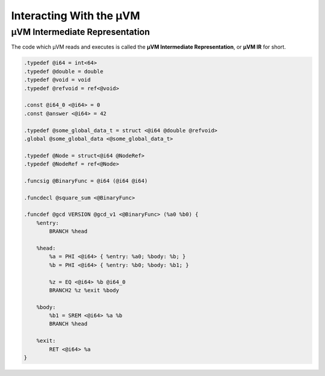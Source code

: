 ========================
Interacting With the µVM
========================

µVM Intermediate Representation
===============================

The code which µVM reads and executes is called the **µVM Intermediate
Representation**, or **µVM IR** for short.

.. code-block:: uir

    .typedef @i64 = int<64>
    .typedef @double = double
    .typedef @void = void
    .typedef @refvoid = ref<@void>

    .const @i64_0 <@i64> = 0
    .const @answer <@i64> = 42

    .typedef @some_global_data_t = struct <@i64 @double @refvoid>
    .global @some_global_data <@some_global_data_t>

    .typedef @Node = struct<@i64 @NodeRef>
    .typedef @NodeRef = ref<@Node>

    .funcsig @BinaryFunc = @i64 (@i64 @i64)

    .funcdecl @square_sum <@BinaryFunc>

    .funcdef @gcd VERSION @gcd_v1 <@BinaryFunc> (%a0 %b0) {
        %entry:
            BRANCH %head

        %head:
            %a = PHI <@i64> { %entry: %a0; %body: %b; }
            %b = PHI <@i64> { %entry: %b0; %body: %b1; }

            %z = EQ <@i64> %b @i64_0
            BRANCH2 %z %exit %body

        %body:
            %b1 = SREM <@i64> %a %b
            BRANCH %head

        %exit:
            RET <@i64> %a
    }

.. vim: tw=80
